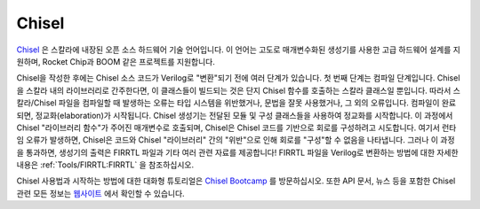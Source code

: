 Chisel
===========================

`Chisel <https://chisel-lang.org/>`__ 은 스칼라에 내장된 오픈 소스 하드웨어 기술 언어입니다.
이 언어는 고도로 매개변수화된 생성기를 사용한 고급 하드웨어 설계를 지원하며, Rocket Chip과 BOOM 같은 프로젝트를 지원합니다.

Chisel을 작성한 후에는 Chisel 소스 코드가 Verilog로 "변환"되기 전에 여러 단계가 있습니다.
첫 번째 단계는 컴파일 단계입니다.
Chisel을 스칼라 내의 라이브러리로 간주한다면, 이 클래스들이 빌드되는 것은 단지 Chisel 함수를 호출하는 스칼라 클래스일 뿐입니다.
따라서 스칼라/Chisel 파일을 컴파일할 때 발생하는 오류는 타입 시스템을 위반했거나, 문법을 잘못 사용했거나, 그 외의 오류입니다.
컴파일이 완료되면, 정교화(elaboration)가 시작됩니다.
Chisel 생성기는 전달된 모듈 및 구성 클래스들을 사용하여 정교화를 시작합니다.
이 과정에서 Chisel "라이브러리 함수"가 주어진 매개변수로 호출되며, Chisel은 Chisel 코드를 기반으로 회로를 구성하려고 시도합니다.
여기서 런타임 오류가 발생하면, Chisel은 코드와 Chisel "라이브러리" 간의 "위반"으로 인해 회로를 "구성"할 수 없음을 나타냅니다.
그러나 이 과정을 통과하면, 생성기의 출력은 FIRRTL 파일과 기타 여러 관련 자료를 제공합니다!
FIRRTL 파일을 Verilog로 변환하는 방법에 대한 자세한 내용은 :ref:`Tools/FIRRTL:FIRRTL` 을 참조하십시오.

Chisel 사용법과 시작하는 방법에 대한 대화형 튜토리얼은 `Chisel Bootcamp <https://github.com/freechipsproject/chisel-bootcamp>`__ 를 방문하십시오.
또한 API 문서, 뉴스 등을 포함한 Chisel 관련 모든 정보는 `웹사이트 <https://chisel-lang.org/>`__ 에서 확인할 수 있습니다.

